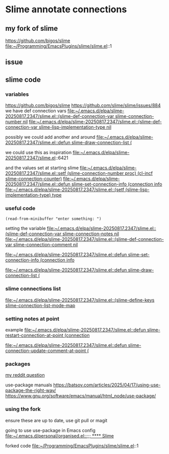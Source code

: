 * Slime annotate connections

** my fork of slime
https://github.com/bigos/slime
file:~/Programming/EmacsPlugins/slime/slime.el::1

** issue
** slime code
*** variables
https://github.com/bigos/slime
https://github.com/slime/slime/issues/884
we have def connection vars
[[file:~/.emacs.d/elpa/slime-20250817.2347/slime.el::(slime-def-connection-var slime-connection-number nil]]
[[file:~/.emacs.d/elpa/slime-20250817.2347/slime.el::(slime-def-connection-var slime-lisp-implementation-type nil]]

possibly we could add another and around
[[file:~/.emacs.d/elpa/slime-20250817.2347/slime.el::defun slime-draw-connection-list (]]

we could use this as inspiration
file:~/.emacs.d/elpa/slime-20250817.2347/slime.el::6421

and the values set at starting slime
[[file:~/.emacs.d/elpa/slime-20250817.2347/slime.el::setf (slime-connection-number proc) (cl-incf slime-connection-counter)]]
[[file:~/.emacs.d/elpa/slime-20250817.2347/slime.el::defun slime-set-connection-info (connection info]]
[[file:~/.emacs.d/elpa/slime-20250817.2347/slime.el::(setf (slime-lisp-implementation-type) type]]


*** useful code
#+begin_example
(read-from-minibuffer "enter something: ")
#+end_example

setting the variable
[[file:~/.emacs.d/elpa/slime-20250817.2347/slime.el::(slime-def-connection-var slime-connection-notes nil]]
[[file:~/.emacs.d/elpa/slime-20250817.2347/slime.el::(slime-def-connection-var slime-connection-comment nil]]

[[file:~/.emacs.d/elpa/slime-20250817.2347/slime.el::defun slime-set-connection-info (connection info]]

[[file:~/.emacs.d/elpa/slime-20250817.2347/slime.el::defun slime-draw-connection-list (]]

*** slime connections list
[[file:~/.emacs.d/elpa/slime-20250817.2347/slime.el::(slime-define-keys slime-connection-list-mode-map]]

*** setting notes at point
example
[[file:~/.emacs.d/elpa/slime-20250817.2347/slime.el::defun slime-restart-connection-at-point (connection]]

[[file:~/.emacs.d/elpa/slime-20250817.2347/slime.el::defun slime-connection-update-comment-at-point (]]

*** packages
[[https://www.reddit.com/r/lisp/comments/1mzs90y/how_am_i_supposed_to_work_on_my_own_fork_of_slime/][my reddit question]]

use-package manuals
https://batsov.com/articles/2025/04/17/using-use-package-the-right-way/
https://www.gnu.org/software/emacs/manual/html_node/use-package/

*** using the fork
ensure these are up to date, use git pull or magit

going to use use-package in Emacs config
[[file:~/.emacs.d/personal/organised.el::;;; **** Slime]]

forked code
file:~/Programming/EmacsPlugins/slime/slime.el::1
